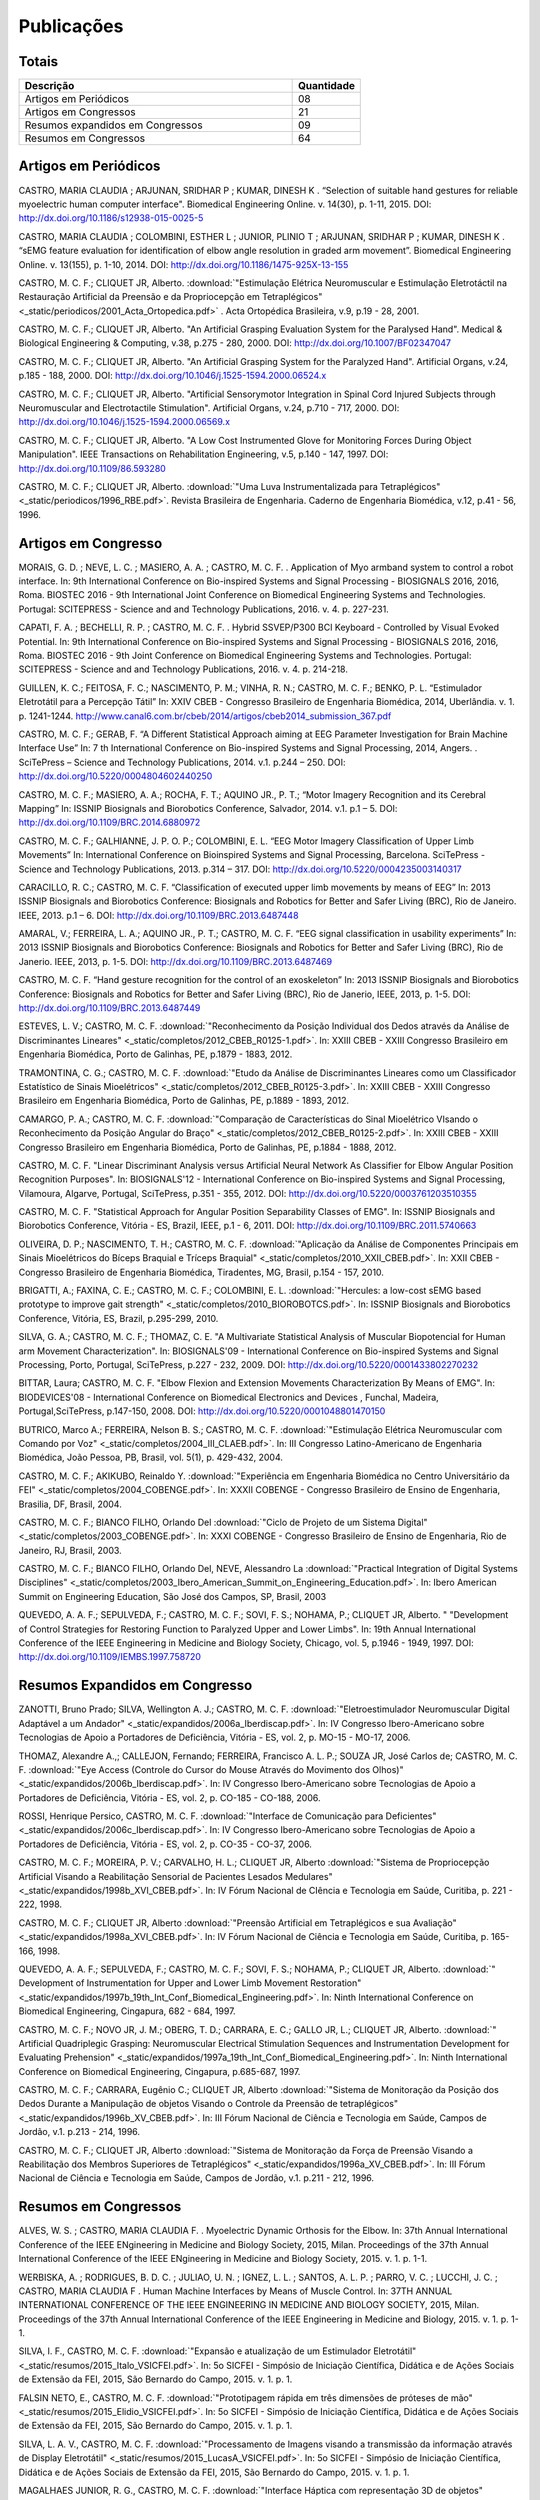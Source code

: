 Publicações
===========

======
Totais 
======

.. csv-table::
   :header: "Descrição", "Quantidade"
   :widths: 20, 5

    "Artigos em Periódicos", 08
    "Artigos em Congressos", 21
    "Resumos expandidos em Congressos", 09
    "Resumos em Congressos", 64


=====================
Artigos em Periódicos
=====================

CASTRO, MARIA CLAUDIA ; ARJUNAN, SRIDHAR P ; KUMAR, DINESH K . “Selection of suitable hand gestures for reliable myoelectric human computer interface". Biomedical Engineering Online. v. 14(30), p. 1-11, 2015. DOI: http://dx.doi.org/10.1186/s12938-015-0025-5

CASTRO, MARIA CLAUDIA ; COLOMBINI, ESTHER L ; JUNIOR, PLINIO T ; ARJUNAN, SRIDHAR P ; KUMAR, DINESH K . “sEMG feature evaluation for identification of elbow angle resolution in graded arm movement”. Biomedical Engineering Online. v. 13(155), p. 1-10, 2014. DOI: http://dx.doi.org/10.1186/1475-925X-13-155

CASTRO, M. C. F.; CLIQUET JR, Alberto. :download:`"Estimulação Elétrica Neuromuscular e Estimulação Eletrotáctil na Restauração Artificial da Preensão e da Propriocepção em Tetraplégicos" <_static/periodicos/2001_Acta_Ortopedica.pdf>` . Acta Ortopédica Brasileira, v.9, p.19 - 28, 2001.

CASTRO, M. C. F.; CLIQUET JR, Alberto. "An Artificial Grasping Evaluation System for the Paralysed Hand". Medical & Biological Engineering & Computing, v.38, p.275 - 280, 2000. DOI: http://dx.doi.org/10.1007/BF02347047

CASTRO, M. C. F.; CLIQUET JR, Alberto. "An Artificial Grasping System for the Paralyzed Hand". Artificial Organs, v.24, p.185 - 188, 2000. DOI: http://dx.doi.org/10.1046/j.1525-1594.2000.06524.x

CASTRO, M. C. F.; CLIQUET JR, Alberto. "Artificial Sensorymotor Integration in Spinal Cord Injured Subjects through Neuromuscular and Electrotactile Stimulation". Artificial Organs, v.24, p.710 - 717, 2000. DOI: http://dx.doi.org/10.1046/j.1525-1594.2000.06569.x

CASTRO, M. C. F.; CLIQUET JR, Alberto. "A Low Cost Instrumented Glove for Monitoring Forces During Object Manipulation". IEEE Transactions on Rehabilitation Engineering, v.5, p.140 - 147, 1997. DOI: http://dx.doi.org/10.1109/86.593280

CASTRO, M. C. F.; CLIQUET JR, Alberto. :download:`"Uma Luva Instrumentalizada para Tetraplégicos" <_static/periodicos/1996_RBE.pdf>`. Revista Brasileira de Engenharia. Caderno de Engenharia Biomédica, v.12, p.41 - 56, 1996.



====================
Artigos em Congresso
====================


MORAIS, G. D. ; NEVE, L. C. ; MASIERO, A. A. ; CASTRO, M. C. F. . Application of Myo armband system to control a robot interface. In: 9th International Conference on Bio-inspired Systems and Signal Processing - BIOSIGNALS 2016, 2016, Roma. BIOSTEC 2016 - 9th International Joint Conference on Biomedical Engineering Systems and Technologies. Portugal: SCITEPRESS - Science and and Technology Publications, 2016. v. 4. p. 227-231.

CAPATI, F. A. ; BECHELLI, R. P. ; CASTRO, M. C. F. . Hybrid SSVEP/P300 BCI Keyboard - Controlled by Visual Evoked Potential. In: 9th International Conference on Bio-inspired Systems and Signal Processing - BIOSIGNALS 2016, 2016, Roma. BIOSTEC 2016 - 9th Joint Conference on Biomedical Engineering Systems and Technologies. Portugal: SCITEPRESS - Science and and Technology Publications, 2016. v. 4. p. 214-218.

GUILLEN, K. C.; FEITOSA, F. C.; NASCIMENTO, P. M.; VINHA, R. N.; CASTRO, M. C. F.; BENKO, P. L. “Estimulador Eletrotátil para a Percepção Tátil” In: XXIV CBEB - Congresso Brasileiro de Engenharia Biomédica, 2014, Uberlândia. v. 1. p. 1241-1244. http://www.canal6.com.br/cbeb/2014/artigos/cbeb2014_submission_367.pdf

CASTRO, M. C. F.; GERAB, F. “A Different Statistical Approach aiming at EEG Parameter Investigation for Brain Machine Interface Use” In: 7 th International Conference on Bio-inspired Systems and Signal Processing, 2014, Angers. . SciTePress – Science and Technology Publications, 2014. v.1. p.244 – 250. DOI: http://dx.doi.org/10.5220/0004804602440250

CASTRO, M. C. F.; MASIERO, A. A.; ROCHA, F. T.; AQUINO JR., P. T.; “Motor Imagery Recognition and its Cerebral Mapping”  In: ISSNIP Biosignals and Biorobotics Conference, Salvador, 2014. v.1. p.1 – 5. DOI: http://dx.doi.org/10.1109/BRC.2014.6880972 

CASTRO, M. C. F.; GALHIANNE, J. P. O. P.; COLOMBINI, E. L. “EEG Motor Imagery Classification of Upper Limb Movements” In: International Conference on Bioinspired Systems and Signal Processing, Barcelona. SciTePress - Science and Technology Publications, 2013. p.314 – 317. DOI: http://dx.doi.org/10.5220/0004235003140317

CARACILLO, R. C.; CASTRO, M. C. F. “Classification of executed upper limb movements by means of EEG” In: 2013 ISSNIP Biosignals and Biorobotics Conference: Biosignals and Robotics for Better and Safer Living (BRC), Rio de Janeiro. IEEE, 2013. p.1 – 6. DOI: http://dx.doi.org/10.1109/BRC.2013.6487448  

AMARAL, V.; FERREIRA, L. A.; AQUINO JR., P. T.; CASTRO, M. C. F. “EEG signal classification in usability experiments” In: 2013 ISSNIP Biosignals and Biorobotics Conference: Biosignals and Robotics for Better and Safer Living (BRC), Rio de Janerio. IEEE, 2013, p. 1-5. DOI:  http://dx.doi.org/10.1109/BRC.2013.6487469 

CASTRO, M. C. F. “Hand gesture recognition for the control of an exoskeleton” In: 2013 ISSNIP Biosignals and Biorobotics Conference: Biosignals and Robotics for Better and Safer Living (BRC), Rio de Janerio, IEEE, 2013, p. 1-5. DOI: http://dx.doi.org/10.1109/BRC.2013.6487449

ESTEVES, L. V.; CASTRO, M. C. F. :download:`"Reconhecimento da Posição Individual dos Dedos através da Análise de Discriminantes Lineares" <_static/completos/2012_CBEB_R0125-1.pdf>`. In: XXIII CBEB - XXIII Congresso Brasileiro em Engenharia Biomédica, Porto de Galinhas, PE, p.1879 - 1883, 2012.

TRAMONTINA, C. G.; CASTRO, M. C. F. :download:`"Etudo da Análise de Discriminantes Lineares como um Classificador Estatístico de Sinais Mioelétricos" <_static/completos/2012_CBEB_R0125-3.pdf>`. In: XXIII CBEB - XXIII Congresso Brasileiro em Engenharia Biomédica, Porto de Galinhas, PE, p.1889 - 1893, 2012.

CAMARGO, P. A.; CASTRO, M. C. F. :download:`"Comparação de Características do Sinal Mioelétrico VIsando o Reconhecimento da Posição Angular do Braço" <_static/completos/2012_CBEB_R0125-2.pdf>`. In: XXIII CBEB - XXIII Congresso Brasileiro em Engenharia Biomédica, Porto de Galinhas, PE, p.1884 - 1888, 2012.

CASTRO, M. C. F. "Linear Discriminant Analysis versus Artificial Neural Network As Classifier for Elbow Angular Position Recognition Purposes". In: BIOSIGNALS'12 - International Conference on Bio-inspired Systems and Signal Processing, Vilamoura, Algarve, Portugal, SciTePress, p.351 - 355, 2012. DOI: http://dx.doi.org/10.5220/0003761203510355

CASTRO, M. C. F. "Statistical Approach for Angular Position Separability Classes of EMG". In: ISSNIP Biosignals and Biorobotics Conference, Vitória - ES, Brazil, IEEE, p.1 - 6, 2011. DOI: http://dx.doi.org/10.1109/BRC.2011.5740663

OLIVEIRA, D. P.; NASCIMENTO, T. H.; CASTRO, M. C. F. :download:`"Aplicação da Análise de Componentes Principais em Sinais Mioelétricos do Bíceps Braquial e Tríceps Braquial" <_static/completos/2010_XXII_CBEB.pdf>`. In: XXII CBEB - Congresso Brasileiro de Engenharia Biomédica, Tiradentes, MG, Brasil, p.154 - 157, 2010.

BRIGATTI, A.; FAXINA, C. E.; CASTRO, M. C. F.; COLOMBINI, E. L. :download:`"Hercules: a low-cost sEMG based prototype to improve gait strength" <_static/completos/2010_BIOROBOTCS.pdf>`. In: ISSNIP Biosignals and Biorobotics Conference, Vitória, ES, Brazil, p.295-299, 2010.

SILVA, G. A.; CASTRO, M. C. F.; THOMAZ, C. E. "A Multivariate Statistical Analysis of Muscular Biopotencial for Human arm Movement Characterization". In: BIOSIGNALS'09 - International Conference on Bio-inspired Systems and Signal Processing, Porto, Portugal, SciTePress, p.227 - 232, 2009. DOI: http://dx.doi.org/10.5220/0001433802270232

BITTAR, Laura; CASTRO, M. C. F. "Elbow Flexion and Extension Movements Characterization By Means of EMG". In: BIODEVICES'08 - International Conference on Biomedical Electronics and Devices , Funchal, Madeira, Portugal,SciTePress, p.147-150, 2008. DOI: http://dx.doi.org/10.5220/0001048801470150

BUTRICO, Marco A.; FERREIRA, Nelson B. S.; CASTRO, M. C. F. :download:`"Estimulação Elétrica Neuromuscular com Comando por Voz" <_static/completos/2004_III_CLAEB.pdf>`. In: III Congresso Latino-Americano de Engenharia Biomédica, João Pessoa, PB, Brasil, vol. 5(1), p. 429-432, 2004.

CASTRO, M. C. F.; AKIKUBO, Reinaldo Y. :download:`"Experiência em Engenharia Biomédica no Centro Universitário da FEI" <_static/completos/2004_COBENGE.pdf>`. In: XXXII COBENGE - Congresso Brasileiro de Ensino de Engenharia, Brasilia, DF, Brasil, 2004.

CASTRO, M. C. F.; BIANCO FILHO, Orlando Del :download:`"Ciclo de Projeto de um Sistema Digital" <_static/completos/2003_COBENGE.pdf>`. In: XXXI COBENGE - Congresso Brasileiro de Ensino de Engenharia, Rio de Janeiro, RJ, Brasil, 2003.

CASTRO, M. C. F.; BIANCO FILHO, Orlando Del, NEVE, Alessandro La :download:`"Practical Integration of Digital Systems Disciplines" <_static/completos/2003_Ibero_American_Summit_on_Engineering_Education.pdf>`. In: Ibero American Summit on Engineering Education, São José dos Campos, SP, Brasil, 2003

QUEVEDO, A. A. F.; SEPULVEDA, F.; CASTRO, M. C. F.; SOVI, F. S.; NOHAMA, P.; CLIQUET JR, Alberto. " "Development of Control Strategies for Restoring Function to Paralyzed Upper and Lower Limbs". In: 19th Annual International Conference of the IEEE Engineering in Medicine and Biology Society, Chicago, vol. 5, p.1946 - 1949, 1997. DOI: http://dx.doi.org/10.1109/IEMBS.1997.758720



===============================
Resumos Expandidos em Congresso
===============================

ZANOTTI, Bruno Prado; SILVA, Wellington A. J.; CASTRO, M. C. F. :download:`"Eletroestimulador Neuromuscular Digital Adaptável a um Andador" <_static/expandidos/2006a_Iberdiscap.pdf>`. In: IV Congresso Ibero-Americano sobre Tecnologias de Apoio a Portadores de Deficiência, Vitória - ES, vol. 2, p. MO-15 - MO-17, 2006.

THOMAZ, Alexandre A.,; CALLEJON, Fernando; FERREIRA, Francisco A. L. P.; SOUZA JR, José Carlos de; CASTRO, M. C. F. :download:`"Eye Access (Controle do Cursor do Mouse Através do Movimento dos Olhos)" <_static/expandidos/2006b_Iberdiscap.pdf>`. In: IV Congresso Ibero-Americano sobre Tecnologias de Apoio a Portadores de Deficiência, Vitória - ES, vol. 2, p. CO-185 - CO-188, 2006.

ROSSI, Henrique Persico, CASTRO, M. C. F. :download:`"Interface de Comunicação para Deficientes" <_static/expandidos/2006c_Iberdiscap.pdf>`. In: IV Congresso Ibero-Americano sobre Tecnologias de Apoio a Portadores de Deficiência, Vitória - ES, vol. 2, p. CO-35 - CO-37, 2006.

CASTRO, M. C. F.; MOREIRA, P. V.; CARVALHO, H. L.; CLIQUET JR, Alberto :download:`"Sistema de Propriocepção Artificial Visando a Reabilitação Sensorial de Pacientes Lesados Medulares" <_static/expandidos/1998b_XVI_CBEB.pdf>`. In: IV Fórum Nacional de CIência e Tecnologia em Saúde, Curitiba, p. 221 - 222, 1998.

CASTRO, M. C. F.; CLIQUET JR, Alberto :download:`"Preensão Artificial em Tetraplégicos e sua Avaliação" <_static/expandidos/1998a_XVI_CBEB.pdf>`. In: IV Fórum Nacional de Ciência e Tecnologia em Saúde, Curitiba, p. 165-166, 1998.

QUEVEDO, A. A. F.; SEPULVEDA, F.; CASTRO, M. C. F.; SOVI, F. S.; NOHAMA, P.; CLIQUET JR, Alberto. :download:`" Development of Instrumentation for Upper and Lower Limb Movement Restoration" <_static/expandidos/1997b_19th_Int_Conf_Biomedical_Engineering.pdf>`. In: Ninth International Conference on Biomedical Engineering, Cingapura, 682 - 684, 1997.

CASTRO, M. C. F.; NOVO JR, J. M.; OBERG, T. D.; CARRARA, E. C.; GALLO JR, L.; CLIQUET JR, Alberto. :download:`" Artificial Quadriplegic Grasping: Neuromuscular Electrical Stimulation Sequences and Instrumentation Development for Evaluating Prehension" <_static/expandidos/1997a_19th_Int_Conf_Biomedical_Engineering.pdf>`. In: Ninth International Conference on Biomedical Engineering, Cingapura, p.685-687, 1997.

CASTRO, M. C. F.; CARRARA, Eugênio C.; CLIQUET JR, Alberto :download:`"Sistema de Monitoração da Posição dos Dedos Durante a Manipulação de objetos Visando o Controle da Preensão de tetraplégicos" <_static/expandidos/1996b_XV_CBEB.pdf>`. In: III Fórum Nacional de Ciência e Tecnologia em Saúde, Campos de Jordão, v.1. p.213 - 214, 1996.

CASTRO, M. C. F.; CLIQUET JR, Alberto :download:`"Sistema de Monitoração da Força de Preensão Visando a Reabilitação dos Membros Superiores de Tetraplégicos" <_static/expandidos/1996a_XV_CBEB.pdf>`. In: III Fórum Nacional de Ciência e Tecnologia em Saúde, Campos de Jordão, v.1. p.211 - 212, 1996.



=====================
Resumos em Congressos
=====================


ALVES, W. S. ; CASTRO, MARIA CLAUDIA F. . Myoelectric Dynamic Orthosis for the Elbow. In: 37th Annual International Conference of the IEEE ENgineering in Medicine and Biology Society, 2015, Milan. Proceedings of the 37th Annual International Conference of the IEEE ENgineering in Medicine and Biology Society, 2015. v. 1. p. 1-1.

WERBISKA, A. ; RODRIGUES, B. D. C. ; JULIAO, U. N. ; IGNEZ, L. L. ; SANTOS, A. L. P. ; PARRO, V. C. ; LUCCHI, J. C. ; CASTRO, MARIA CLAUDIA F . Human Machine Interfaces by Means of Muscle Control. In: 37TH ANNUAL INTERNATIONAL CONFERENCE OF THE IEEE ENGINEERING IN MEDICINE AND BIOLOGY SOCIETY, 2015, Milan. Proceedings of the 37th Annual International Conference of the IEEE Engineering in Medicine and Biology, 2015. v. 1. p. 1-1.

SILVA, I. F., CASTRO, M. C. F. :download:`"Expansão e atualização de um Estimulador Eletrotátil" <_static/resumos/2015_Italo_VSICFEI.pdf>`. In: 5o SICFEI - Simpósio de Iniciação Científica, Didática e de Ações Sociais de Extensão da FEI, 2015, São Bernardo do Campo, 2015. v. 1. p. 1.

FALSIN NETO, E., CASTRO, M. C. F. :download:`"Prototipagem rápida em três dimensões de próteses de mão" <_static/resumos/2015_Elidio_VSICFEI.pdf>`. In: 5o SICFEI - Simpósio de Iniciação Científica, Didática e de Ações Sociais de Extensão da FEI, 2015, São Bernardo do Campo, 2015. v. 1. p. 1.

SILVA, L. A. V., CASTRO, M. C. F. :download:`"Processamento de Imagens visando a transmissão da informação através de Display Eletrotátil" <_static/resumos/2015_LucasA_VSICFEI.pdf>`.  In: 5o SICFEI - Simpósio de Iniciação Científica, Didática e de Ações Sociais de Extensão da FEI, 2015, São Bernardo do Campo, 2015. v. 1. p. 1.

MAGALHAES JUNIOR, R. G., CASTRO, M. C. F. :download:`"Interface Háptica com representação 3D de objetos" <_static/resumos/2015_Roberto_VSICFEI.pdf>`. In: 5o SICFEI - Simpósio de Iniciação Científica, Didática e de Ações Sociais de Extensão da FEI, 2015, São Bernardo do Campo, 2015. v. 1. p. 1.

NEVES, L. C., CASTRO, M. C. F. :download:`"Estudo da Viabilidade do uso do Emotiv no Controle de uma Órtese de Braço através de Imagética Motora" <_static/resumos/2015_Leonardo_VSICFEI.pdf>`. In: 5o SICFEI - Simpósio de Iniciação Científica, Didática e de Ações Sociais de Extensão da FEI, 2015, São Bernardo do Campo, 2015. v. 1. p. 1.

MORAIS, G. D., CASTRO, M. C. F. :download:`"Controle de interface robótica através de sinais mioelétricos" <_static/resumos/2015_Doretto_VSICFEI.pdf>`. In: 5o SICFEI - Simpósio de Iniciação Científica, Didática e de Ações Sociais de Extensão da FEI, 2015, São Bernardo do Campo, 2015. v. 1. p. 1.

SANTOS, L. G., CASTRO, M. C. F. :download:`"Sensores para um exoesqueleto" <_static/resumos/2015_LucasG_VSICFEI.pdf>`. In: 5o SICFEI - Simpósio de Iniciação Científica, Didática e de Ações Sociais de Extensão da FEI, 2015, São Bernardo do Campo, 2015. v. 1. p. 1.

DIAS, A. L. S., CASTRO, M. C. F. :download:`"Desenvolvimento de sensores para monitoração da condição fisiológica de um atleta" <_static/resumos/2015_Andressa_VSICFEI.pdf>`. In: 5o SICFEI - Simpósio de Iniciação Científica, Didática e de Ações Sociais de Extensão da FEI, 2015, São Bernardo do Campo, 2015. v. 1. p. 1.

CAPATI, F. A., BECHELLI, R. P., CASTRO, M. C. F. :download:`"Interface Cérebro Computador Híbrida Controlada por Potenciais Evocados Visuais" <_static/resumos/2015_Felipe_VSICFEI.pdf>`. In: 5o SICFEI - Simpósio de Iniciação Científica, Didática e de Ações Sociais de Extensão da FEI, 2015, São Bernardo do Campo, 2015. v. 1. p. 1.

WERBISKA, A., RODRIGUES, B. D. C., JULIAO, U. N., IGNEZ, L. L., SANTOS, A. L. P., PARRO, V. C.,
LUCCHI, J. C., CASTRO, M. C. F. :download:`"Human Machine Interfaces by Means of Muscle Control" <_static/resumos/2015b_EMBC.pdf>`. In: Proceedings of the 37th Annual International Conference of the IEEE Engineering in Medicine and Biology Society, 2015, Milan.

ALVES, W. S.; CASTRO, M. C. F. :download:`"Myoelectric Dynamic Orthosis for the Elbow" <_static/resumos/2015a_EMBC.pdf>`. In: Proceedings of the 37th Annual International Conference of the IEEE Engineering in Medicine and Biology Society, 2015, Milan.

SOUZA, D. F. M.; CASTRO, M. C. F. :download:`“Estudo Eletroencefalográfico durante Imaginação de Movimentos” <_static/resumos/2014a_SICFEI.pdf>`. In: 4o SICFEI - Simpósio de Iniciação Científica, Didática e de Ações Sociais de Extensão da FEI, 2014, São Bernardo do Campo, 2014. v. 1. p. 1.

ALVES, W. S.; CASTRO, M. C. F. :download:`“Órtese Ativa de Cotovelo com Servo Motor Controlado por Eletromiografia” <_static/resumos/2014b_SICFEI.pdf>`. In: 4o SICFEI - Simpósio de Iniciação Científica, Didática e de Ações Sociais de Extensão da FEI, 2014, São Bernardo do Campo, 2014. v. 1. p. 1.

GUILLEN, K. C.; CASTRO, M. C. F. :download:`“Percepção Tátil via Estimulação Ordenada” <_static/resumos/2014c_SICFEI.pdf>`. In: 4o SICFEI - Simpósio de Iniciação Científica, Didática e de Ações Sociais de Extensão da FEI, 2014, São Bernardo do Campo, 2014. v. 1. p. 1.

CAMARGO, P. A.; CASTRO, M. C. F. "Avaliação de Desempenho no Reconhecimento da Posição Angular do Braço". In: 20o SIICUSP - Simpósio Internacional de Iniciação Científica da USP, São Paulo, 2012. https://uspdigital.usp.br/siicusp/cdOnlineTrabalhoObter?numeroInscricaoTrabalho=2492&numeroEdicao=20&print=S

MATOS, F. P.; CASTRO, M. C. F. "Desenvolvimento de uma Interface de Controle para um Estimulador Neuromuscular". In: 20o SIICUSP - Simpósio Internacional de Iniciação Científica da USP, São Paulo, 2012. https://uspdigital.usp.br/siicusp/cdOnlineTrabalhoObter?numeroInscricaoTrabalho=2875&numeroEdicao=20&print=S

OLIVEIRA, B. W.; CASTRO, M. C. F. "Estimulador Neuromuscular Digital com Comando por Voz". In: 20o SIICUSP - Simpósio Internacional de Iniciação Científica da USP, São Paulo, 2012. https://uspdigital.usp.br/siicusp/cdOnlineTrabalhoObter?numeroInscricaoTrabalho=2822&numeroEdicao=20&print=S

ESTEVES, L. V.; CASTRO, M. C. F. :download:`"Influência da Redução de Dimensionalidade dos Dados na Classificação de Padrões" <_static/resumos/2012a_SICFEI.pdf>`. In: II SICFEI - Simpósio de Iniciação Científica, Didática e de Ações Sociais de Extensão da FEI, São Bernardo do Campo, 2012.

CAMARGO, P. A.; CASTRO, M. C. F. :download:`"Avaliação do EMG para Caracterização de Movimentos de Flexão e Extensão do Braço" <_static/resumos/2012b_SICFEI.pdf>`. In: II SICFEI - Simpósio de Iniciação Científica, Didática e de Ações Sociais de Extensão da FEI, São Bernardo do Campo, 2012.

MATOS, F. P.; CASTRO, M. C. F. :download:`"Plataforma LABVIEW aplicada no Controle de um Estimulador Neuromuscular" <_static/resumos/2012c_SICFEI.pdf>`. In: II SICFEI - Simpósio de Iniciação Científica, Didática e de Ações Sociais de Extensão da FEI, São Bernardo do Campo, 2012.

OLIVEIRA, B. W.; CASTRO, M. C. F. :download:`"Estimulador Neuromuscular Digital com Comando por Voz para Membros Superiores" <_static/resumos/2012d_SICFEI.pdf>`. In: II SICFEI - Simpósio de Iniciação Científica, Didática e de Ações Sociais de Extensão da FEI, São Bernardo do Campo, 2012.

ESTEVES, L. V.; CASTRO, M. C. F. :download:`"Análise Univariada de Sinais Mioelétricos" <_static/resumos/2011b_SICFEI.pdf>`. In: I SICFEI - Simpósio de Iniciação Científica, Didática e de Ações Sociais de Extensão da FEI, São Bernardo do Campo, 2011.

TRAMONTINA, C. G.; CASTRO, M. C. F. :download:`"Aplicação de LDA e Redes Neurais para Classificação de Posição Angular do Braço" <_static/resumos/2011a_SICFEI.pdf>`. In: I SICFEI -  Simpósio de Iniciação Científica, Didática e de Ações Sociais de Extensão da FEI, São Bernardo do Campo, 2011.

CASTRO, M. C. F. :download:`"Classificação de Padrões de Biopotenciais Musculares para Identificação da Posição Angular do Braço" <_static/resumos/2011_SPGABC.pdf>`. In: I Simpósio de Pesquisa do Grande ABC, São Caetano do Sul, 2011.

ESTEVES, L. V.; CASTRO, M. C. F. :download:`"Estudo do sinal mioelétrico para indicação da posição angular do braço" <_static/resumos/2011_SIICUSP.pdf>`. In: 19o SIICUSP - Simpósio Internacional de Iniciação Científica da USP, São Carlos, 2011.

COBBOS, Marcelo; CASTRO, M. C. F. "Eletromiógrafo Multicanal". In: 9o Simpósio de Iniciação Científica e Tecnológica da FATEC, São Paulo, Boletim Técnico da Faculdade de Tecnologia de São Paulo, p. 61, 2007.

ISHI, Daniel H.; CASTRO, M. C. F. "Termômetro Infantil em Chip". In: 9o Simpósio de Iniciação Científica e Tecnológica da FATEC, São Paulo, Boletim Técnico da Faculdade de Tecnologia de São Paulo, p. 54, 2007.

BITTAR, Laura; CASTRO, M. C. F. "Caracterização de Movimentos do Braço". In: 9o Simpósio de Iniciação Científica e Tecnológica da FATEC, São Paulo, Boletim Técnico da Faculdade de Tecnologia de São Paulo, p. 51, 2007.

MARTINS, Daniel A.; CASTRO, M. C. F. "Estudo Comparativo de Transdutores de Temperatura". In: 7o Simpósio de Iniciação Científica e Tecnológica da FATEC, São Paulo, Boletim Técnico da Faculdade de Tecnologia de São Paulo, p. 58, 2005.

KONDO, Sueli Tie; CASTRO, M. C. F. "Marcapasso Cardíaco Temporário Microcontrolado" . In: 7o Simpósio de Iniciação Científica e Tecnológica da FATEC, São Paulo, Boletim Técnico da Faculdade de Tecnologia de São Paulo, p. 53, 2005.

KONDO, Sueli Tie; CASTRO, M. C. F. "Sistema de Amplificação e Condicionamento de Biopotenciais". In: 7o Simpósio de Iniciação Científica e Tecnológica da FATEC, São Paulo, Boletim Técnico da Faculdade de Tecnologia de São Paulo, p. 54, 2005.

ARASHIRO, Ligia Mithie; CASTRO, M. C. F. "Comparação entre Estimuladores Elétricos em Tensão e em Corrente no Processo de Fadiga Muscular" In: 13o SIICUSP - Simpósio Internacional de Iniciação Científica da USP, São Paulo, 2005.

MARTINS, Daniel A.; STOLF, Ricardo G.; CASTRO, M. C. F. "Estudo Comparativo de Transdutores de Temperatura" In: 13o SIICUSP - Simpósio Internacional de Iniciação Científica da USP, São Paulo, 2005.

PALOMBO, Eduardo Luiz; CASTRO, M. C. F. "Exploração dos Recursos do Kit Didático PSoC". In: 13o SIICUSP - Simpósio Internacional de Iniciação Científica da USP, São Paulo, 2005.

KASSABIAN, Patricia M.; STOLF, Ricardo G.; CASTRO, M. C. F. "Termômetro Infantil". In: 6o Simpósio de Iniciação Científica e Tecnológica da FATEC, São Paulo, Boletim Técnico da Faculdade de Tecnologia de São Paulo, p. 73, 2004.

ROSSI, Henrique Persico; CASTRO, M. C. F. "Interface de Comunicação para Deficientes". In: 6o Simpósio de Iniciação Científica e Tecnológica da FATEC, São Paulo, Boletim Técnico da Faculdade de Tecnologia de São Paulo, p. 39, 2004.

ZANOTTI, Bruno Prado; CASTRO, M. C. F. "Eletroestimulador Neuromuscular Digital" In: 6o Simpósio de Iniciação Científica e Tecnológica da FATEC, São Paulo, Boletim Técnico da Faculdade de Tecnologia de São Paulo, p. 40, 2004.

AGUIAR, Henrique A.; FERREIRA, H. L.; CASTRO, M. C. F. "Cancelamento ativo de ruído sonoro" In: 12o SIICUSP - Simpósio Internacional de Iniciação Científica da USP, São Paulo, 2004. https://uspdigital.usp.br/siicusp/cdOnlineTrabalhoObter?numeroInscricaoTrabalho=1279&numeroEdicao=12&print=S

ROSSI, Henrique Persico; CASTRO, M. C. F. "Interface de Comunicação para Deficientes" In: 12o SIICUSP - Simpósio Internacional de Iniciação Científica da USP, São Paulo, 2004. https://uspdigital.usp.br/siicusp/cdOnlineTrabalhoObter?numeroInscricaoTrabalho=458&numeroEdicao=12&print=S

LIRA, Tércio Onofre de; CASTRO, M. C. F. "Métodos de isolação de Equipamentos Médicos" In: 12o SIICUSP - Simpósio Internacional de Iniciação Científica da USP, São Paulo, 2004. https://uspdigital.usp.br/siicusp/cdOnlineTrabalhoObter?numeroInscricaoTrabalho=305&numeroEdicao=12&print=S

COGO, Bruno Jafelice; AGUIAR, Henrique A.; CASTRO, M. C. F. "Projeto de Filtros Digitais em Matlab" In: 12o SIICUSP - Simpósio Internacional de Iniciação Científica da USP, São Paulo, 2004. https://uspdigital.usp.br/siicusp/cdOnlineTrabalhoObter?numeroInscricaoTrabalho=1246&numeroEdicao=12&print=S

KASSABIAN, Patricia M.; STOLF, Ricardo G.; CASTRO, M. C. F. "Termômetro Digital Infantil". In: 12o SIICUSP - Simpósio Internacional de Iniciação Científica da USP, São Paulo, 2004. https://uspdigital.usp.br/siicusp/cdOnlineTrabalhoObter?numeroInscricaoTrabalho=461&numeroEdicao=12&print=S

ZANOTTI, Bruno Prado; CASTRO, M. C. F. "Unidade de Controle Digital para Estimulador Elétrico Neuromuscular" In: 12o SIICUSP - Simpósio Internacional de Iniciação Científica da USP, São Paulo, 2004. https://uspdigital.usp.br/siicusp/cdOnlineTrabalhoObter?numeroInscricaoTrabalho=545&numeroEdicao=12&print=S

GONÇALVES, Thiago Debia; CASTRO, M. C. F. "Uso do Kit Didático PowerLab PTB300 na Disciplina Engenharia Biomédica". In: 12o SIICUSP - Simpósio Internacional de Iniciação Científica da USP, São Paulo, 2004. https://uspdigital.usp.br/siicusp/cdOnlineTrabalhoObter?numeroInscricaoTrabalho=1151&numeroEdicao=12&print=S

REZENDE, Juliana Machado de; CALLEJON, Fernando; COGO, Bruno Jafelice; CASTRO, M. C. F.; GIACOMINI, Renato "Avaliação de rede CAN para Aplicações em Automação ". In: 11o SIICUSP - Simpósio Internacional de Iniciação Científica da USP, São Carlos, 2003. https://uspdigital.usp.br/siicusp/cdOnlineTrabalhoObter?numeroInscricaoTrabalho=3677&numeroEdicao=11&print=S

FERNANDES, Luiz Guilherme; CASTRO, M. C. F. "Eletrocardiógrafo para Fins Didáticos ". In: 11o SIICUSP - Simpósio Internacional de Iniciação Científica da USP, São Carlos, 2003. https://uspdigital.usp.br/siicusp/cdOnlineTrabalhoObter?numeroInscricaoTrabalho=1201&numeroEdicao=11&print=S

COELHO, Barbara Bastos; BUTRICO, Marco A.; FERREIRA, Nelson B. S.; CASTRO, M. C. F., ONOFRE JR, Orlando Domingos "Estimulador Elétrico Neuromuscular para Membros Superiores". In: 11o SIICUSP - Simpósio Internacional de Iniciação Científica da USP, São Carlos, 2003. https://uspdigital.usp.br/siicusp/cdOnlineTrabalhoObter?numeroInscricaoTrabalho=577&numeroEdicao=11&print=S

PISCIOTTA, Leonardo; ALONSO JR, Eddie Luis; CASTRO, M. C. F., AKIKUBO, Reinaldo Y "Frequencímetro Cardíaco para uso Veterinário". In: 11o SIICUSP - Simpósio Internacional de Iniciação Científica da USP, São Carlos, 2003. https://uspdigital.usp.br/siicusp/cdOnlineTrabalhoObter?numeroInscricaoTrabalho=3878&numeroEdicao=11&print=S

SIMÕES, Erik R. O.; CASTRO, M. C. F. "Processamento Digital do Eletroencefalograma". In: 11o SIICUSP - Simpósio Internacional de Iniciação Científica da USP, São Carlos, 2003. https://uspdigital.usp.br/siicusp/cdOnlineTrabalhoObter?numeroInscricaoTrabalho=720&numeroEdicao=11&print=S

COGO, Bruno Jafelice; CALLEJON, Fernando; GIACOMINI, Renato; CASTRO, M. C. F. "Protocolo de Comunicação CAN". In: 11o SIICUSP - Simpósio Internacional de Iniciação Científica da USP, São Carlos, 2003. https://uspdigital.usp.br/siicusp/cdOnlineTrabalhoObter?numeroInscricaoTrabalho=703&numeroEdicao=11&print=S

KONDO, Sueli Tie; CASTRO, M. C. F. "Sistema de Amplificação e Condicionamento de Biopotenciais" In: 11o SIICUSP - Simpósio Internacional de Iniciação Científica da USP, São Carlos, 2003. https://uspdigital.usp.br/siicusp/cdOnlineTrabalhoObter?numeroInscricaoTrabalho=3358&numeroEdicao=11&print=S

AGUIAR, Henrique A.; FARINAS, Michel Vaz dos S.; CASTRO, M. C. F. "Sistema de Estimulação Eletrotáctil para Deficientes Visuais". In: 11o SIICUSP - Simpósio Internacional de Iniciação Científica da USP, São Carlos, 2003. https://uspdigital.usp.br/siicusp/cdOnlineTrabalhoObter?numeroInscricaoTrabalho=694&numeroEdicao=11&print=S

CUNHA, Fernanda Belo da; CASTRO, M. C. F. "Sistema de Reconhecimento de Voz na Plataforma Voice Extreme ". In: 11o SIICUSP - Simpósio Internacional de Iniciação Científica da USP, São Carlos, 2003. https://uspdigital.usp.br/siicusp/cdOnlineTrabalhoObter?numeroInscricaoTrabalho=709&numeroEdicao=11&print=S

ROSSINI, Wagner; CASTRO, M. C. F.; BELLODI, Marcello "Um Braço Eletromecãnico". In: 11o SIICUSP - Simpósio Internacional de Iniciação Científica da USP, São Carlos, 2003. https://uspdigital.usp.br/siicusp/cdOnlineTrabalhoObter?numeroInscricaoTrabalho=3162&numeroEdicao=11&print=S

MATSUOKA, Nadia R. T.; PRATAVIERA, Renata S.; RAMOS, Luiz Antonio S.; CASTRO, M. C. F. "Estimulação Elétrica Neuromuscular em Malha Fechada". In: 10o SIICUSP - Simpósio Internacional de Iniciação Científica da USP, São Carlos, 2002. 

PRATAVIERA, Renata S.; MATSUOKA, Nadia R. T.; RAMOS, Luiz Antonio S.; CASTRO, M. C. F. "Sistema de Estimulação Elétrica Neuromuscular". In: 4o Simpósio de Iniciação Científica e Tecnológica da FATEC, São Paulo, Boletim Técnico da Faculdade de Tecnologia de São Paulo, p.33, 2002.

CASTRO, M. C. F.; CLIQUET JR, Alberto "Artificial Movement and Proprioceptive Function in Spinal Cord Injured Subjects". In: First Joint BME / EMBS, Atlanta, GA, USA, p. 624, 1999. DOI: http://dx.doi.org/10.1109/IEMBS.1999.802702

CASTRO, M. C. F.; CÂNDIDO, L. C.; CLIQUET JR, Alberto :download:`"Hand Rehabilitation: II - Artificial Movement Evaluation" <_static/resumos/1999b_9th_Nat_Cong_Soc_Medica_Italiana_di_Paraplegia.pdf>`. In: 9th National Congress of So. M. I. Par. and Regional Meeting of International Medical Society of Paraplegia, Florença, p. 44 - 45, 1999.

CÂNDIDO, L. C.; CASTRO, M. C. F.; CLIQUET JR, Alberto :download:`"Hand Rehabilitation: I - Artificial Movement Restoration" <_static/resumos/1999a_9th_Nat_Cong_Soc_Medica_Italiana_di_Paraplegia.pdf>`. In: 9th National Congress of So. M. I. Par. and Regional Meeting of International Medical Society of Paraplegia, Florença, p. 42 - 43, 1999.

CASTRO, M. C. F.; MOREIRA, P. V.; CARVALHO, H. L.; CLIQUET JR, Alberto :download:`"Propriocepção Artificial em Pacientes lesados Medulares" <_static/resumos/1998a_III_Int_Cong_Motor_Rehabilitation.pdf>`. In: III Congresso Internacional de Reabilitação Motora, Águas de Lindoia, vol. 3, p. 66 - 67, 1998.

CASTRO, M. C. F.; CLIQUET JR, Alberto :download:`"Avaliação da Preensão de Tetraplégicos sob Estimulação Elétrica Neuromuscular" <_static/resumos/1998b_III_Int_Cong_Motor_Rehabilitation.pdf>`. In: III Congresso Internacional de Reabilitação Motora, Águas de Lindoia, vol. 3, p. 67, 1998.

CASTRO, M. C. F.; CLIQUET JR, Alberto :download:`"Investigation of Sensors for Sensory Feedback in Neuromuscular Electrical Stimulation Systems" <_static/resumos/1997b_World_Congress_on_Medical_Physics_and_Biomedical_Engineering.pdf>`. In: World Congress on Medical Physics and Biomedical Engineering, Nice, Medical & Biological Engineering & Computing, vol. 35, p. 315, 1997.

CARRARA, E. C.; SEPULVEDA, F.; CASTRO, M. C. F.; CLIQUET JR, Alberto :download:`"A Novel Strain-Gauge Device for Monitoring Interphalanx Flexion/Extension" <_static/resumos/1997a_World_Congress_on_Medical_Physics_and_Biomedical_Engineering.pdf>`. In: Word Congress on Medical Physics and Biomedical Engineering, Nice, Medical & Biological Engineering & Computing, vol. 35, p. 313, 1997.

CASTRO, M. C. F.; CLIQUET JR, Alberto :download:`"An Instrumented Glove for Tetraplegics" <_static/resumos/1995_Engineering_and_Physics_in_Medicine.pdf>`. In: Engineering and Physics in Medicine Conference, Queenstown, p.141, 1995.

CASTRO, M. C. F.; CLIQUET JR, Alberto :download:`"Desenvolvimento de Sistema para Avaliação da Força de Preensão" <_static/resumos/1995_I_Cong_Soc_Bras_Ativ_Motora_Adaptada.pdf>`. In: I Congresso da Sociedade Brasileira de Atividade Motora Adaptada, Campinas, p. 120, 1995.

LÁZARI, D. B.; CASTRO, M. C. F.; CLIQUET JR, Alberto :download:`"Closed-Loop Control of Amplitude for NMES During Knee Extension" <_static/resumos/1994_World_Congress_on_Medical_Physics_and_Biomedical_Engineering.pdf>`. In: World Congress on Medical Physics and Biomedical Engineering, Rio de Janeiro, Physics in Medicine & Biology, vol.39a, p. 880, 1994.

